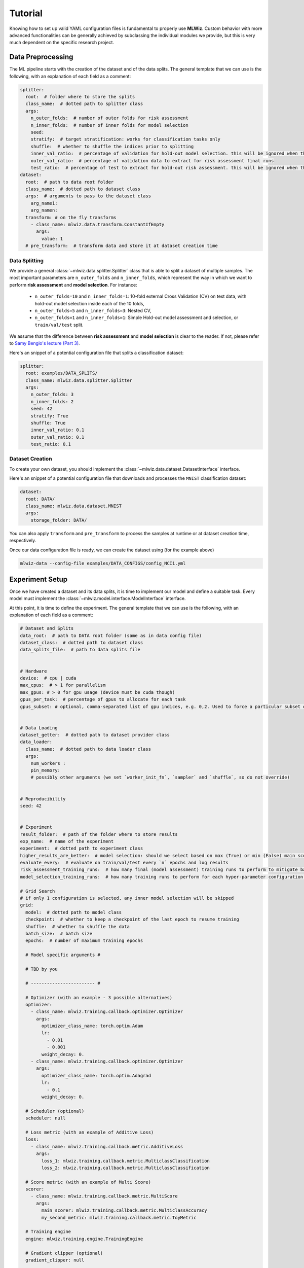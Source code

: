 Tutorial
======================
Knowing how to set up valid YAML configuration files is fundamental to properly use **MLWiz**. Custom behavior with
more advanced functionalities can be generally achieved by subclassing the individual modules we provide,
but this is very much dependent on the specific research project.

Data Preprocessing
***********************

The ML pipeline starts with the creation of the dataset and of the data splits. The general template that we can use is
the following, with an explanation of each field as a comment:

.. code-block:: yaml

    splitter:
      root:  # folder where to store the splits
      class_name:  # dotted path to splitter class
      args:
        n_outer_folds:  # number of outer folds for risk assessment
        n_inner_folds:  # number of inner folds for model selection
        seed:
        stratify:  # target stratification: works for classification tasks only
        shuffle:  # whether to shuffle the indices prior to splitting
        inner_val_ratio:  # percentage of validation for hold-out model selection. this will be ignored when the number of inner folds is > than 1
        outer_val_ratio:  # percentage of validation data to extract for risk assessment final runs
        test_ratio:  # percentage of test to extract for hold-out risk assessment. this will be ignored when the number of outer folds is > than 1
    dataset:
      root:  # path to data root folder
      class_name:  # dotted path to dataset class
      args:  # arguments to pass to the dataset class
        arg_name1:
        arg_namen:
      transform: # on the fly transforms
        - class_name: mlwiz.data.transform.ConstantIfEmpty
          args:
            value: 1
      # pre_transform:  # transform data and store it at dataset creation time


Data Splitting
-------------------

We provide a general :class:`~mlwiz.data.splitter.Splitter` class that is able to split a dataset of multiple samples. The most important parameters
are ``n_outer_folds`` and ``n_inner_folds``, which represent the way in which we want to perform **risk assessment**
and **model selection**. For instance:

 * ``n_outer_folds=10`` and ``n_inner_folds=1``: 10-fold external Cross Validation (CV) on test data, with hold-out model selection inside each of the 10 folds,
 * ``n_outer_folds=5`` and ``n_inner_folds=3``: Nested CV,
 * ``n_outer_folds=1`` and ``n_inner_folds=1``: Simple Hold-out model assessment and selection, or ``train/val/test`` split.

We assume that the difference between **risk assessment** and **model selection** is clear to the reader.
If not, please refer to `Samy Bengio's lecture (Part 3) <https://bengio.abracadoudou.com/lectures/theory.pdf>`_.

Here's an snippet of a potential configuration file that splits a classification dataset:

.. code-block:: yaml

    splitter:
      root: examples/DATA_SPLITS/
      class_name: mlwiz.data.splitter.Splitter
      args:
        n_outer_folds: 3
        n_inner_folds: 2
        seed: 42
        stratify: True
        shuffle: True
        inner_val_ratio: 0.1
        outer_val_ratio: 0.1
        test_ratio: 0.1

Dataset Creation
-------------------

To create your own dataset, you should implement the :class:`~mlwiz.data.dataset.DatasetInterface` interface.

Here's an snippet of a potential configuration file that downloads and processes the ``MNIST`` classification dataset:

.. code-block:: yaml

    dataset:
      root: DATA/
      class_name: mlwiz.data.dataset.MNIST
      args:
        storage_folder: DATA/

You can also apply ``transform`` and ``pre_transform`` to process the samples at runtime or at dataset creation time, respectively.

Once our data configuration file is ready, we can create the dataset using (for the example above)

.. code-block:: bash

    mlwiz-data --config-file examples/DATA_CONFIGS/config_NCI1.yml

Experiment Setup
**********************

Once we have created a dataset and its data splits, it is time to implement our model and define a suitable task.
Every model must implement the :class:`~mlwiz.model.interface.ModelInterface` interface.

At this point, it is time to define the experiment. The general template that we can use is the following, with an
explanation of each field as a comment:

.. code-block:: yaml

    # Dataset and Splits
    data_root:  # path to DATA root folder (same as in data config file)
    dataset_class:  # dotted path to dataset class
    data_splits_file:  # path to data splits file


    # Hardware
    device:  # cpu | cuda
    max_cpus:  # > 1 for parallelism
    max_gpus: # > 0 for gpu usage (device must be cuda though)
    gpus_per_task:  # percentage of gpus to allocate for each task
    gpus_subset: # optional, comma-separated list of gpu indices, e.g. 0,2. Used to force a particular subset of GPUs being used.


    # Data Loading
    dataset_getter:  # dotted path to dataset provider class
    data_loader:
      class_name:  # dotted path to data loader class
      args:
        num_workers :
        pin_memory:
        # possibly other arguments (we set `worker_init_fn`, `sampler` and `shuffle`, so do not override)


    # Reproducibility
    seed: 42


    # Experiment
    result_folder:  # path of the folder where to store results
    exp_name:  # name of the experiment
    experiment:  # dotted path to experiment class
    higher_results_are_better:  # model selection: should we select based on max (True) or min (False) main score?
    evaluate_every:  # evaluate on train/val/test every `n` epochs and log results
    risk_assessment_training_runs:  # how many final (model assessment) training runs to perform to mitigate bad initializations
    model_selection_training_runs:  # how many training runs to perform for each hyper-parameter configuration in a specific inner fold

    # Grid Search
    # if only 1 configuration is selected, any inner model selection will be skipped
    grid:
      model:  # dotted path to model class
      checkpoint:  # whether to keep a checkpoint of the last epoch to resume training
      shuffle:  # whether to shuffle the data
      batch_size:  # batch size
      epochs:  # number of maximum training epochs

      # Model specific arguments #

      # TBD by you

      # ------------------------ #

      # Optimizer (with an example - 3 possible alternatives)
      optimizer:
        - class_name: mlwiz.training.callback.optimizer.Optimizer
          args:
            optimizer_class_name: torch.optim.Adam
            lr:
              - 0.01
              - 0.001
            weight_decay: 0.
        - class_name: mlwiz.training.callback.optimizer.Optimizer
          args:
            optimizer_class_name: torch.optim.Adagrad
            lr:
              - 0.1
            weight_decay: 0.

      # Scheduler (optional)
      scheduler: null

      # Loss metric (with an example of Additive Loss)
      loss:
        - class_name: mlwiz.training.callback.metric.AdditiveLoss
          args:
            loss_1: mlwiz.training.callback.metric.MulticlassClassification
            loss_2: mlwiz.training.callback.metric.MulticlassClassification

      # Score metric (with an example of Multi Score)
      scorer:
        - class_name: mlwiz.training.callback.metric.MultiScore
          args:
            main_scorer: mlwiz.training.callback.metric.MulticlassAccuracy
            my_second_metric: mlwiz.training.callback.metric.ToyMetric

      # Training engine
      engine: mlwiz.training.engine.TrainingEngine

      # Gradient clipper (optional)
      gradient_clipper: null

      # Early stopper (optional, with an example of "patience" early stopping on the validation score)
      early_stopper:
        - class_name:
            - mlwiz.training.callback.early_stopping.PatienceEarlyStopper
          args:
            patience:
              - 5
            # SYNTAX: (train_,validation_)[name_of_the_scorer_or_loss_to_monitor] -> we can use MAIN_LOSS or MAIN_SCORE
            monitor: validation_main_score
            mode: max  # is best the `max` or the `min` value we are monitoring?
            checkpoint: True  # store the best checkpoint

      # Plotter of metrics
      plotter: mlwiz.training.callback.plotter.Plotter


Data Information
-----------------

Here we can specify some information about the dataset:

.. code-block:: yaml

    data_root: DATA
    dataset_class: mlwiz.data.dataset.MNIST
    data_splits_file:  examples/DATA_SPLITS/MNIST/MNIST_outer3_inner2.splits


Hardware
-----------------

Here we can define how many resources to allocate to parallelize different experiments:

.. code-block:: yaml

    # this will run a maximum of 4 experiments to allocate all of the 2 gpus we have.
    # We use some more cpu resources to take into account potential `data loader workers <https://pytorch.org/docs/stable/data.html#multi-process-data-loading>`_.
    device:  cuda
    max_cpus:  8
    max_gpus: 2
    gpus_per_task:  0.5



Data Loading
-----------------

Here we specify which :class:`~mlwiz.data.provider.DataProvider` we want to use to load the data associated with the
given splits, and the :class:`DataLoader` that needs to handle such data:

.. code-block:: yaml

    # Data Loading
    dataset_getter: mlwiz.data.provider.DataProvider
    data_loader:
      class_name: torch_geometric.loader.DataLoader
      args:
        num_workers : 2
        pin_memory: True  # should be True when device is set to `cuda`


Experiment Details
--------------------

Here we define the experiment details, including the experiment name and type, and the folder where we want to store
our results:

.. code-block:: yaml

    result_folder: RESULTS
    exp_name: mlp
    experiment: mlwiz.experiment.MLP
    higher_results_are_better: True
    evaluate_every: 3
    risk_assessment_training_runs: 3
    model_selection_training_runs: 2


Grid Search
--------------

Grid search is identified by the keyword ``grid`` after the experimental details. This is the easiest setting, in which
you can define lists associated to an hyper-parameter and all possible combinations will be created. You can even have
nesting of these combinations for maximum flexibility.

There is one config file ``examples/MODEL_CONFIGS/config_MLP.yml`` that you can check to get a better idea.


Random Search
--------------

Random search, on the other hand, is identified by the keyword ``random`` after the experimental details. One line above
we have to specify the number of random trials, using the keyword ``num_samples``.

We provide different sampling methods:
 * choice --> pick at random from a list of arguments
 * uniform --> pick uniformly from min and max arguments
 * normal --> sample from normal distribution with mean and std
 * randint --> pick at random from min and max
 * loguniform --> pick following the reciprocal distribution from log_min, log_max, with a specified base

There is one config file ``examples/MODEL_CONFIGS/template_random_search.yml`` that you can check to get a better idea.


Experiment
--------------

Once our experiment configuration file is ready, we can launch an experiment using (see below for a couple of examples)

.. code-block:: bash

    mlwiz-train --config-file examples/MODEL_CONFIGS/config_MLP.yml

or

.. code-block:: bash

    mlwiz-train --config-file examples/MODEL_CONFIGS/config_MLP.yml


And we are up and running!

.. image:: _static/exp_gui.png
   :width: 600

To stop the computation, use ``CTRL-C`` to send a ``SIGINT`` signal, and consider using the command ``ray stop`` to stop
all Ray processes. **Warning:** ``ray stop`` stops **all** ray processes you have launched, including those of other
experiments in progress, if any.

Some things to notice: because we have chosen a 3-fold CV for risk assessment with a 2-fold CV for model selection **for
each** external fold, you can notice in the picture there are ``3*2`` rows with ``Out_*/Inn_*`` written. For each of these,
we have to perform a model selection with ``4`` possible hyper-parameters' configurations (progress shown on the right handside),
and each model selection experiment is run `model_selection_training_runs` times to mitigate the effect of bad initializations.
In addition, there are also some stats about the time required to complete the experiments.

After the 3 model selection are complete (i.e., one "best" model for each outer/external fold), it is time to re-train
the chosen models on the 3 different train/test splits. Therefore, you can notice ``3`` rows with ``Final run *`` written.
Since we have specified ``risk_assessment_training_runs: 3`` in our exp. config file, we will mitigate unlucky random initializations
of the chosen models by averaging test results (of a single outer fold) over 3 training runs. The final generalization
performances of the model (a less ambiguous definition would be: the **class of models** you developed) is obtained,
for this specific case, as the average of the 10 test scores across the external folds. Again, if this does not make sense
to you, please consider reading `Samy Bengio's lecture (Part 3) <https://bengio.abracadoudou.com/lectures/theory.pdf>`_.


Inspecting Results
--------------------

According to our configuration file, the results are stored in the ``RESULTS`` folder. The hierarchy of folder is the following:

.. code-block::

    supervised_grid_search_toy_PROTEINS
    |__ MODEL_ASSESSMENT
        |__ assessment_results.json  # contains the risk assessment results (average of the outer fold results)
        |__ OUTER_FOLD_1
        ...
        |__ OUTER_FOLD_5
            |__ outer_results.json  # contains the aggregated results of the three final runs
            |__ final_run_1
            |__ final_run_2
                |__ tensorboard  # tensorboard folder
                |__ experiment.log  # log file with profiling information
                |__ best_checkpoint.pth  # torch dict holding the "best" checkpoint information according to the early stopper used
                |__ last_checkpoint.pth  # torch dict holding the checkpoint information of the last epoch (top ``checkpoint`` keyword set to true)
                |__ run_2_results.torch  # torch dict holding the results of the 2nd final run on the 5th outer fold.
            |__ final_run_3
            |__ MODEL_SELECTION  # files regarding the model selection inside the 5th outer fold
                |__ winner_config.json  # contains the "best model" across the inner folds (in this case just 1 inner fold) for the 5th fold to be used in the final training runs
                |__ config_1
                |__ config_2
                |__ config_3
                    |__ config_results.json  # contains the aggregated results of the K inner model selection folds
                    |__ INNER_FOLD_1  # first (and only in this case) inner model selection fold
                        |__ run_1
                            |__ tensorboard
                            |__ experiment.log  # log file with profiling information
                            |__ best_checkpoint.pth
                            |__ last_checkpoint.pth
                        |__ run_2
                        |__ fold_1_results.info  # torch dict holding detailed results of the 2 runs of 3rd configuration on 1st inner fold.
                        |__ fold_1_results.torch  # torch dict holding summary results of the 1st fold results of the 3rd configuration, needed to compute config_results.json
                    |__ INNER_FOLD_2
                |__ config_4
        ...
        |__ OUTER_FOLD_10


Profiling Information
-----------------------

Inside each ``experiment.log`` file, you will find training logs and, at the end of each training, the profiler information
with the per-epoch and total time required by each :class:`~mlwiz.training.event.handler.EventHandler`, provided the
time spent is non-negligible (threshold specified in the log file).

Here's what it looks like:

.. image:: _static/profiler.png
   :width: 600


Tensorboard
-----------------------

We can use the generic :class:`~mlwiz.training.callback.plotter.Plotter` class to easily visualize the training trend with
Tensorboard, using the information in the ``tensorboard`` folder:

.. code-block:: bash

    tensorboard --logdir RESULTS/mlp_MNIST/MODEL_ASSESSMENT/OUTER_FOLD_1/final_run1/tensorboard/

And we get:

.. image:: _static/tensorboard.png
   :width: 600


Filtering Configurations for Post-processing of Results
----------------------------------------------------------

You can use some utilities we provide to focus on a specific set of configurations after your experiments are terminated.
Assuming you run `mlwiz-train --config-file examples/MODEL_CONFIGS/config_MLP.yml` inside the MLWiz repo, you can
then do something like

.. code-block:: python3

    from mlwiz.evaluation.util import retrieve_experiments, filter_experiments

    configs = retrieve_experiments('RESULTS/mlp_MNIST/MODEL_ASSESSMENT/OUTER_FOLD_1/MODEL_SELECTION/')
    print(len(configs))  # will return 32

    filtered_configs = filter_experiments(configs, logic='OR', parameters={'Multiclass Classification': 1, 'lr': 0.001})
    print(len(filtered_configs))  # will return 24



Loading Model for Inspection in a Notebook
----------------------------------------------

We provide utilities to use your model immediately after experiments end to run additional analyses. Here's how:

.. code-block:: python3

    from mlwiz.evaluation.util import *

    config = retrieve_best_configuration('RESULTS/mlp_MNIST/MODEL_ASSESSMENT/OUTER_FOLD_1/MODEL_SELECTION/')
    splits_filepath = 'examples/DATA_SPLITS/MNIST/MNIST_outer3_inner2.splits'
    device = 'cpu'

    # instantiate dataset
    dataset = instantiate_dataset_from_config(config)

    # instantiate model
    model = instantiate_model_from_config(config, dataset, config_type="supervised_config")

    # load model's checkpoint, assuming the best configuration has been loaded
    checkpoint_location = 'RESULTS/mlp_MNIST/MODEL_ASSESSMENT/OUTER_FOLD_1/final_run1/best_checkpoint.pth'
    load_checkpoint(checkpoint_location, model, device=device)

    # you can now call the forward method of your model
    y, embeddings = model(dataset[0])

    # ------------------------------------------------------------------ #
    # OPTIONAL: you can also instantiate a DataProvider to load TR/VL/TE splits specific to each fold

    data_provider = instantiate_data_provider_from_config(config, splits_filepath)
    # select outer fold 1 (indices start from 0)
    data_provider.set_outer_k(0)
    # select inner fold 1 (indices start from 0)
    data_provider.set_inner_k(0)

    # set exp seet for workers (does not affect inference)
    data_provider.set_exp_seed(42)  # any seed

    # load loaders associated with final runs of outer 1 split
    train_loader = data_provider.get_outer_train()
    val_loader = data_provider.get_outer_train()
    test_loader = data_provider.get_outer_train()

    # Please refer to the DataProvider documentation to use it properly.
    # ------------------------------------------------------------------ #


Telegram Bot
-----------------------

Once you have a Telegram bot token and chat id, it is super easy to set up automatic reporting of the main results!
Create a file ``telegram_config.yml`` in the main project folder, and set it up like this:

.. code-block:: yaml

    bot_token: [YOUR TOKEN]
    bot_chat_ID: [YOUR CHAT ID]

    log_model_selection: True  # logs the best config for each outer fold (validation score)
    log_final_runs: True  # logs the outcome of the final runs for each outer fold (test score)

Inside your experiment configuration file (see example in ``examples/MODEL_CONFIGS/config_MLP.yml``), it is sufficient
to specify your telegram configuration file by adding:

.. code-block:: yaml

    # Telegram Bot
    telegram_config_file: telegram_config.yml

And that's all you have to do to start receiving messages when the model selection/final runs for a specific fold end!
You will also receive a message when the experiment terminates with the test score.
